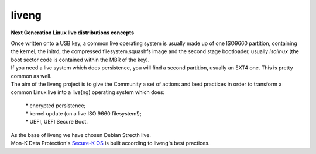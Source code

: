 liveng
======

**Next Generation Linux live distributions concepts**

| Once written onto a USB key, a common live operating system is usually made up of one ISO9660 partition, containing the kernel, the initrd, the compressed filesystem.squashfs image and the second stage bootloader, usually *isolinux* (the boot sector code is contained within the MBR of the key).
| If you need a live system which does persistence, you will find a second partition, usually an EXT4 one. This is pretty common as well.

| The aim of the liveng project is to give the Community a set of actions and best practices in order to transform a common Linux live into a live(ng) operating system which does:

    | * encrypted persistence;
    | * kernel update (on a live ISO 9660 filesystem!);
    | * UEFI, UEFI Secure Boot.
  
| As the base of liveng we have chosen Debian Strecth live.

| Mon-K Data Protection's `Secure-K OS <https://mon-k.com/products/secure-k-personal/>`_ is built according to liveng's best practices.

